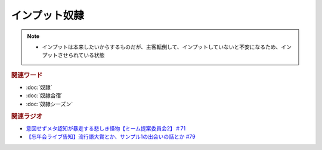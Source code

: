 インプット奴隷
==========================
.. note:: 
  * インプットは本来したいからするものだが、主客転倒して、インプットしていないと不安になるため、インプットさせられている状態

.. rubric:: 関連ワード
* :doc:`奴隷` 
* :doc:`奴隷合宿` 
* :doc:`奴隷シーズン` 

.. rubric:: 関連ラジオ
* `意図せずメタ認知が暴走する悲しき怪物【ミーム提案委員会2】＃71`_
* `【忘年会ライブ告知】流行語大賞とか、サンプル1の出会いの話とか #79`_

.. _【忘年会ライブ告知】流行語大賞とか、サンプル1の出会いの話とか #79: https://www.youtube.com/watch?v=2iwZmLJ5OnE
.. _意図せずメタ認知が暴走する悲しき怪物【ミーム提案委員会2】＃71: https://www.youtube.com/watch?v=sj7eer2tArs



